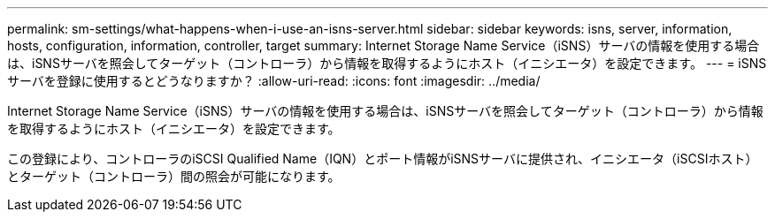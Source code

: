---
permalink: sm-settings/what-happens-when-i-use-an-isns-server.html 
sidebar: sidebar 
keywords: isns, server, information, hosts, configuration, information, controller, target 
summary: Internet Storage Name Service（iSNS）サーバの情報を使用する場合は、iSNSサーバを照会してターゲット（コントローラ）から情報を取得するようにホスト（イニシエータ）を設定できます。 
---
= iSNSサーバを登録に使用するとどうなりますか？
:allow-uri-read: 
:icons: font
:imagesdir: ../media/


[role="lead"]
Internet Storage Name Service（iSNS）サーバの情報を使用する場合は、iSNSサーバを照会してターゲット（コントローラ）から情報を取得するようにホスト（イニシエータ）を設定できます。

この登録により、コントローラのiSCSI Qualified Name（IQN）とポート情報がiSNSサーバに提供され、イニシエータ（iSCSIホスト）とターゲット（コントローラ）間の照会が可能になります。
